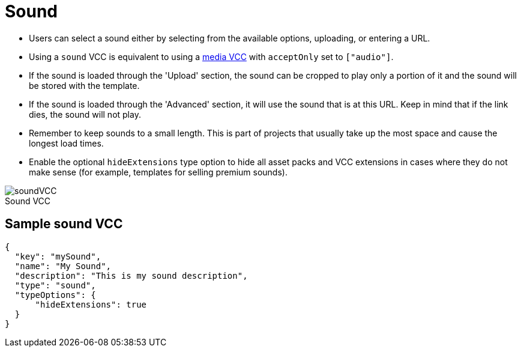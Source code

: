 = Sound
:page-slug: sound
:page-description: Standard VCC for selecting a sound.
:figure-caption!:

--
* Users can
//tag::description[]
select a sound either by selecting from the available options, uploading, or entering a URL.
//end::description[]
* Using a `sound` VCC is equivalent to using a <<media#, media VCC>> with `acceptOnly` set to `["audio"]`.
* If the sound is loaded through the 'Upload' section, the sound can be cropped to play only a portion of it and the sound will be stored with the template.
* If the sound is loaded through the 'Advanced' section, it will use the sound that is at this URL.
Keep in mind that if the link dies, the sound will not play.
* Remember to keep sounds to a small length.
This is part of projects that usually take up the most space and cause the longest load times.
* Enable the optional `hideExtensions` type option to hide all asset packs and VCC extensions in cases where they do not make sense (for example, templates for selling premium sounds).

image::soundVCC.png[title="Sound VCC"]
--

== Sample sound VCC

[source,json]
----
{
  "key": "mySound",
  "name": "My Sound",
  "description": "This is my sound description",
  "type": "sound",
  "typeOptions": {
      "hideExtensions": true
  }
}
----
